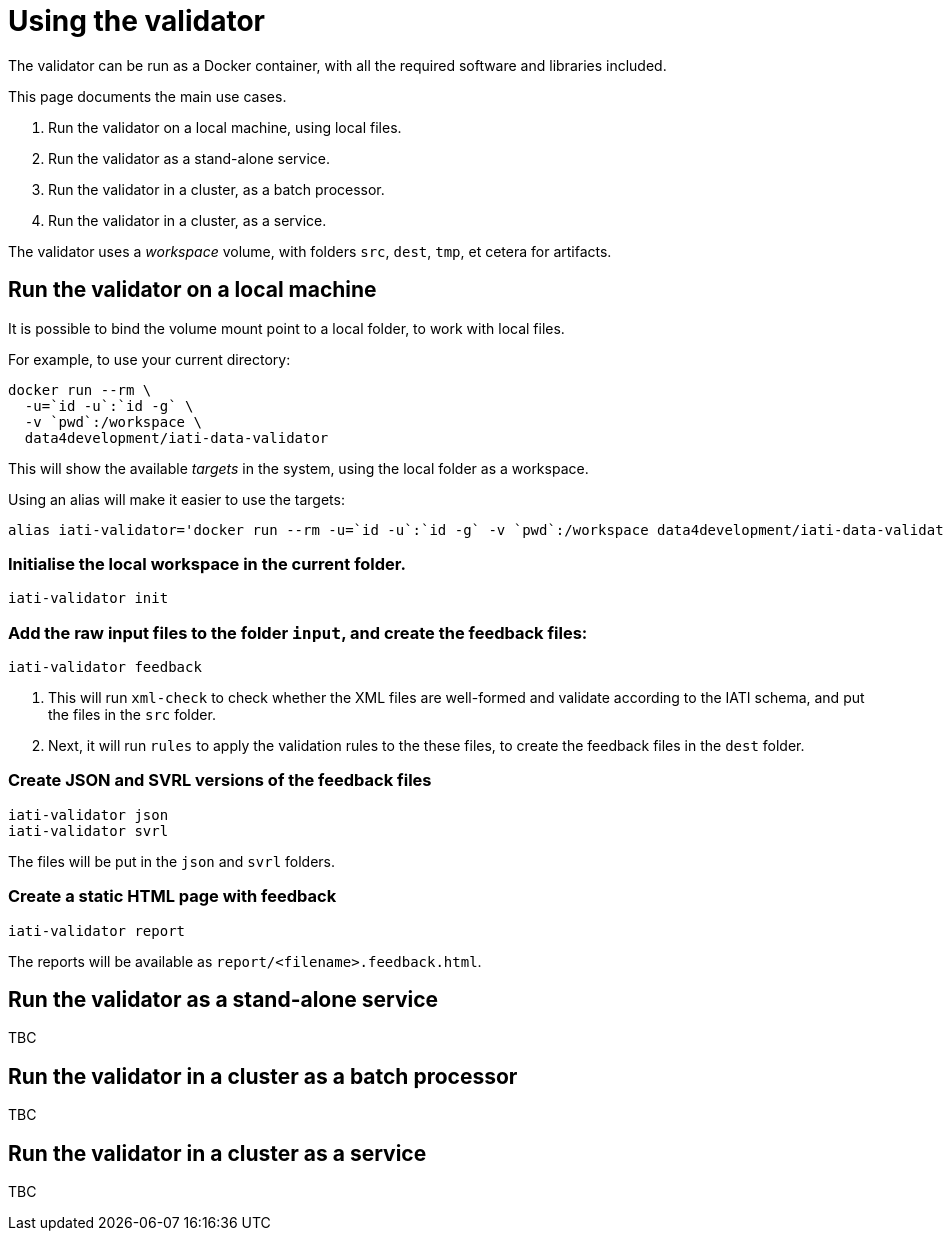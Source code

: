 = Using the validator

The validator can be run as a Docker container, with all the required software and libraries included.

This page documents the main use cases.

. Run the validator on a local machine, using local files.
. Run the validator as a stand-alone service.
. Run the validator in a cluster, as a batch processor.
. Run the validator in a cluster, as a service.

The validator uses a _workspace_ volume, with folders `src`, `dest`, `tmp`, et  cetera for artifacts.

== Run the validator on a local machine

It is possible to bind the volume mount point to a local folder, to work with local files.

For example, to use your current directory:

[source,bash]
----
docker run --rm \
  -u=`id -u`:`id -g` \
  -v `pwd`:/workspace \
  data4development/iati-data-validator
----

This will show the available _targets_ in the system, using the local folder as  a workspace.

Using an alias will make it easier to use the targets:

[source,bash]
----
alias iati-validator='docker run --rm -u=`id -u`:`id -g` -v `pwd`:/workspace data4development/iati-data-validator'
----

=== Initialise the local workspace in the current folder.

----
iati-validator init
----

=== Add the raw input files to the folder `input`, and create the feedback files:

----
iati-validator feedback
----

. This will run `xml-check` to check whether the XML files are well-formed and validate  according to the IATI schema, and put the files in the `src` folder.
. Next, it will run `rules` to apply the validation rules to the these files, to create  the feedback files in the `dest` folder.

=== Create JSON and SVRL versions of the feedback files

----
iati-validator json
iati-validator svrl
----

The files will be put in the `json` and `svrl` folders.

=== Create a static HTML page with feedback

----
iati-validator report
----

The reports will be available as `report/<filename>.feedback.html`.

== Run the validator as a stand-alone service

TBC

== Run the validator in a cluster as a batch processor

TBC

== Run the validator in a cluster as a service

TBC
